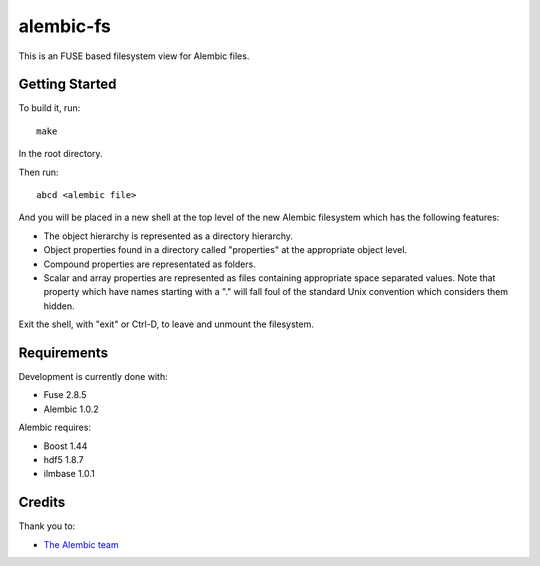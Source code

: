 alembic-fs
==========

This is an FUSE based filesystem view for Alembic files.

Getting Started
---------------

To build it, run::

   make

In the root directory.

Then run::

   abcd <alembic file>

And you will be placed in a new shell at the top level of the new Alembic
filesystem which has the following features:

- The object hierarchy is represented as a directory hierarchy.
- Object properties found in a directory called "properties" at the appropriate
  object level.
- Compound properties are representated as folders.
- Scalar and array properties are represented as files containing appropriate
  space separated values. Note that property which have names starting with a
  "." will fall foul of the standard Unix convention which considers them
  hidden.

Exit the shell, with "exit" or Ctrl-D, to leave and unmount the filesystem.

Requirements
------------

Development is currently done with:

- Fuse 2.8.5
- Alembic 1.0.2

Alembic requires:

- Boost 1.44
- hdf5 1.8.7
- ilmbase 1.0.1

Credits
-------

Thank you to:

- `The Alembic team <http://alembic.io>`_


